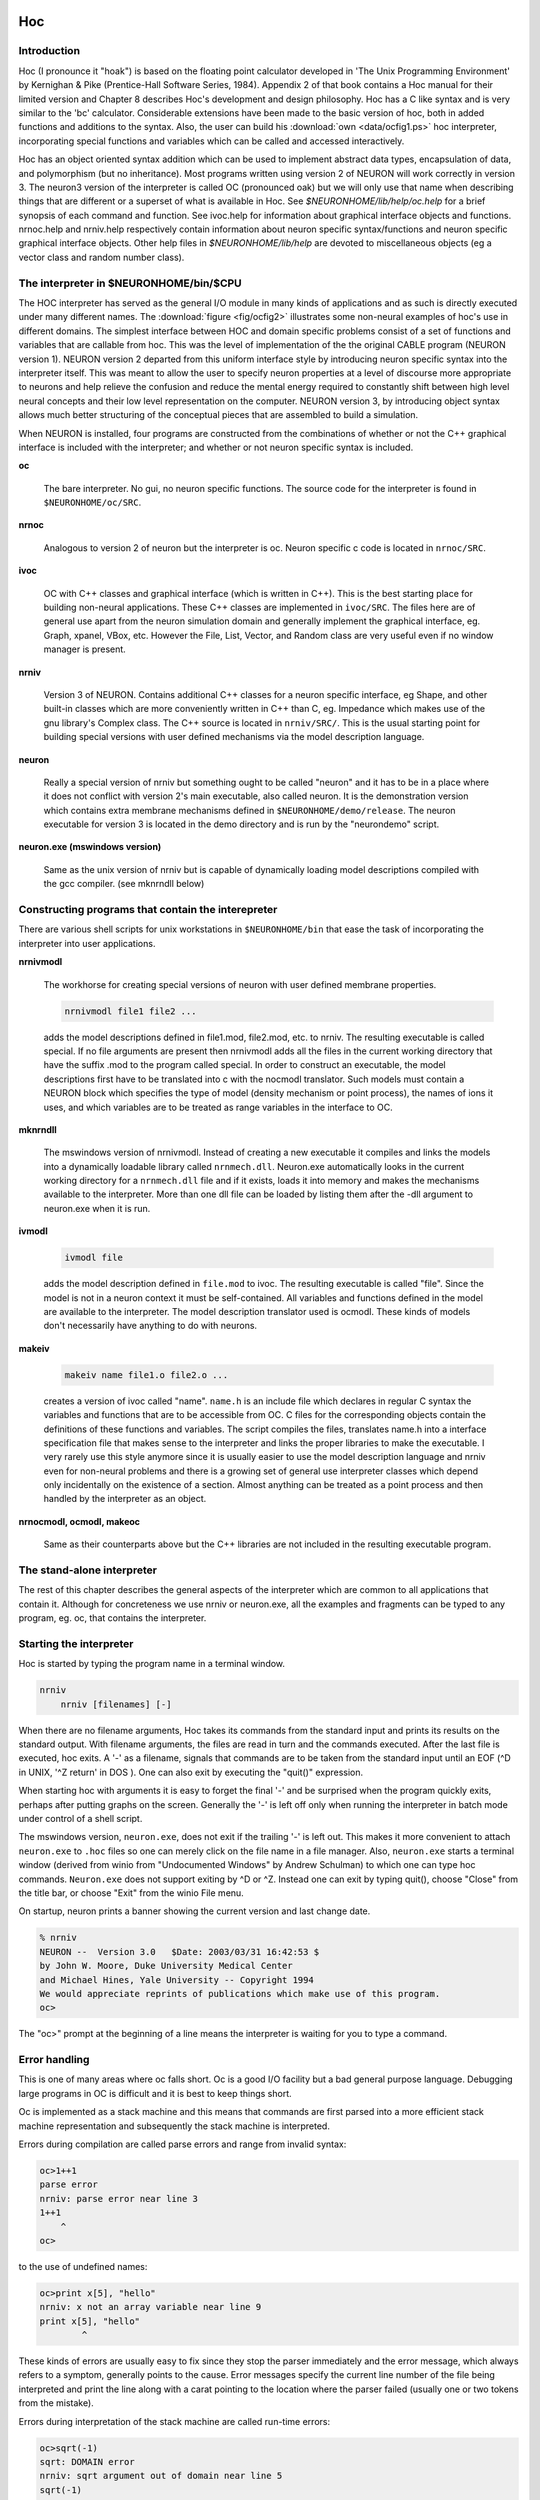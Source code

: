 .. _hoc_chapter_11_old_reference:

Hoc 
===

Introduction
---------

Hoc (I pronounce it "hoak") is based on the floating point calculator developed in 'The Unix Programming Environment' by Kernighan & Pike (Prentice-Hall Software Series, 1984). Appendix 2 of that book contains a Hoc manual for their limited version and Chapter 8 describes Hoc's development and design philosophy. Hoc has a C like syntax and is very similar to the 'bc' calculator. Considerable extensions have been made to the basic version of hoc, both in added functions and additions to the syntax. Also, the user can build his :download:`own <data/ocfig1.ps>` hoc interpreter, incorporating special functions and variables which can be called and accessed interactively.

Hoc has an object oriented syntax addition which can be used to implement abstract data types, encapsulation of data, and polymorphism (but no inheritance). Most programs written using version 2 of NEURON will work correctly in version 3. The neuron3 version of the interpreter is called OC (pronounced oak) but we will only use that name when describing things that are different or a superset of what is available in Hoc. See `$NEURONHOME/lib/help/oc.help` for a brief synopsis of each command and function. See ivoc.help for information about graphical interface objects and functions. nrnoc.help and nrniv.help respectively contain information about neuron specific syntax/functions and neuron specific graphical interface objects. Other help files in `$NEURONHOME/lib/help` are devoted to miscellaneous objects (eg a vector class and random number class).

The interpreter in $NEURONHOME/bin/$CPU
-----------

The HOC interpreter has served as the general I/O module in many kinds of applications and as such is directly executed under many different names. The :download:`figure <fig/ocfig2>` illustrates some non-neural examples of hoc's use in different domains. The simplest interface between HOC and domain specific problems consist of a set of functions and variables that are callable from hoc. This was the level of implementation of the the original CABLE program (NEURON version 1). NEURON version 2 departed from this uniform interface style by introducing neuron specific syntax into the interpreter itself. This was meant to allow the user to specify neuron properties at a level of discourse more appropriate to neurons and help relieve the confusion and reduce the mental energy required to constantly shift between high level neural concepts and their low level representation on the computer. NEURON version 3, by introducing object syntax allows much better structuring of the conceptual pieces that are assembled to build a simulation.

When NEURON is installed, four programs are constructed from the combinations of whether or not the C++ graphical interface is included with the interpreter; and whether or not neuron specific syntax is included.

**oc**

    The bare interpreter. No gui, no neuron specific functions. The source code for the interpreter is found in ``$NEURONHOME/oc/SRC``.

**nrnoc**

    Analogous to version 2 of neuron but the interpreter is oc. Neuron specific c code is located in ``nrnoc/SRC``.

**ivoc**

    OC with C++ classes and graphical interface (which is written in C++). This is the best starting place for building non-neural applications. These C++ classes are implemented in ``ivoc/SRC``. The files here are of general use apart from the neuron simulation domain and generally implement the graphical interface, eg. Graph, xpanel, VBox, etc. However the File, List, Vector, and Random class are very useful even if no window manager is present.

**nrniv**

    Version 3 of NEURON. Contains additional C++ classes for a neuron specific interface, eg Shape, and other built-in classes which are more conveniently written in C++ than C, eg. Impedance which makes use of the gnu library's Complex class. The C++ source is located in ``nrniv/SRC/``. This is the usual starting point for building special versions with user defined mechanisms via the model description language.

**neuron**

    Really a special version of nrniv but something ought to be called "neuron" and it has to be in a place where it does not conflict with version 2's main executable, also called neuron. It is the demonstration version which contains extra membrane mechanisms defined in ``$NEURONHOME/demo/release``. The neuron executable for version 3 is located in the demo directory and is run by the "neurondemo" script.

**neuron.exe (mswindows version)**

    Same as the unix version of nrniv but is capable of dynamically loading model descriptions compiled with the gcc compiler. (see mknrndll below)

Constructing programs that contain the interepreter
----------------------

There are various shell scripts for unix workstations in ``$NEURONHOME/bin`` that ease the task of incorporating the interpreter into user applications.

**nrnivmodl**

    The workhorse for creating special versions of neuron with user defined membrane properties.

    .. code::
        bash

        nrnivmodl file1 file2 ...

    adds the model descriptions defined in file1.mod, file2.mod, etc. to nrniv. The resulting executable is called special. If no file arguments are present then nrnivmodl adds all the files in the current working directory that have the suffix .mod to the program called special. In order to construct an executable, the model descriptions first have to be translated into c with the nocmodl translator. Such models must contain a NEURON block which specifies the type of model (density mechanism or point process), the names of ions it uses, and which variables are to be treated as range variables in the interface to OC.

**mknrndll**

    The mswindows version of nrnivmodl. Instead of creating a new executable it compiles and links the models into a dynamically loadable library called ``nrnmech.dll``. Neuron.exe automatically looks in the current working directory for a ``nrnmech.dll`` file and if it exists, loads it into memory and makes the mechanisms available to the interpreter. More than one dll file can be loaded by listing them after the -dll argument to neuron.exe when it is run.

**ivmodl**

    .. code::
        bash

        ivmodl file

    adds the model description defined in ``file.mod`` to ivoc. The resulting executable is called "file". Since the model is not in a neuron context it must be self-contained. All variables and functions defined in the model are available to the interpreter. The model description translator used is ocmodl. These kinds of models don't necessarily have anything to do with neurons.

**makeiv**

    .. code::
        bash

        makeiv name file1.o file2.o ...

    creates a version of ivoc called "name". ``name.h`` is an include file which declares in regular C syntax the variables and functions that are to be accessible from OC. C files for the corresponding objects contain the definitions of these functions and variables. The script compiles the files, translates name.h into a interface specification file that makes sense to the interpreter and links the proper libraries to make the executable. I very rarely use this style anymore since it is usually easier to use the model description language and nrniv even for non-neural problems and there is a growing set of general use interpreter classes which depend only incidentally on the existence of a section. Almost anything can be treated as a point process and then handled by the interpreter as an object.

**nrnocmodl, ocmodl, makeoc**

    Same as their counterparts above but the C++ libraries are not included in the resulting executable program.

The stand-alone interpreter
-------------

The rest of this chapter describes the general aspects of the interpreter which are common to all applications that contain it. Although for concreteness we use nrniv or neuron.exe, all the examples and fragments can be typed to any program, eg. oc, that contains the interpreter.

Starting the interpreter
---------------

Hoc is started by typing the program name in a terminal window.

.. code::
    bash

    nrniv
	nrniv [filenames] [-]

When there are no filename arguments, Hoc takes its commands from the standard input and prints its results on the standard output. With filename arguments, the files are read in turn and the commands executed. After the last file is executed, hoc exits. A '-' as a filename, signals that commands are to be taken from the standard input until an EOF (^D in UNIX, '^Z return' in DOS ). One can also exit by executing the "quit()" expression.

When starting hoc with arguments it is easy to forget the final '-' and be surprised when the program quickly exits, perhaps after putting graphs on the screen. Generally the '-' is left off only when running the interpreter in batch mode under control of a shell script.

The mswindows version, ``neuron.exe``, does not exit if the trailing '-' is left out. This makes it more convenient to attach ``neuron.exe`` to ``.hoc`` files so one can merely click on the file name in a file manager. Also, ``neuron.exe`` starts a terminal window (derived from winio from "Undocumented Windows" by Andrew Schulman) to which one can type hoc commands. ``Neuron.exe`` does not support exiting by ^D or ^Z. Instead one can exit by typing quit(), choose "Close" from the title bar, or choose "Exit" from the winio File menu.

On startup, neuron prints a banner showing the current version and last change date.

.. code::
    bash 

    % nrniv
    NEURON --  Version 3.0   $Date: 2003/03/31 16:42:53 $
    by John W. Moore, Duke University Medical Center
    and Michael Hines, Yale University -- Copyright 1994
    We would appreciate reprints of publications which make use of this program.
    oc>

The "oc>" prompt at the beginning of a line means the interpreter is waiting for you to type a command.

Error handling
-----------

This is one of many areas where oc falls short. Oc is a good I/O facility but a bad general purpose language. Debugging large programs in OC is difficult and it is best to keep things short.

Oc is implemented as a stack machine and this means that commands are first parsed into a more efficient stack machine representation and subsequently the stack machine is interpreted.

Errors during compilation are called parse errors and range from invalid syntax:

.. code::
    c++

    oc>1++1
    parse error
    nrniv: parse error near line 3
    1++1
        ^
    oc>

to the use of undefined names:

.. code::
    c++

    oc>print x[5], "hello"
    nrniv: x not an array variable near line 9
    print x[5], "hello"
            ^

These kinds of errors are usually easy to fix since they stop the parser immediately and the error message, which always refers to a symptom, generally points to the cause. Error messages specify the current line number of the file being interpreted and print the line along with a carat pointing to the location where the parser failed (usually one or two tokens from the mistake).

Errors during interpretation of the stack machine are called run-time errors:

.. code::
    c++

    oc>sqrt(-1)
    sqrt: DOMAIN error
    nrniv: sqrt argument out of domain near line 5
    sqrt(-1)
            ^

These errors usually occur within a function and the error message prints the call chain:

.. code::
    c++

    oc>proc p() {execute("sqrt(-1)")}
    oc>p()
    sqrt: DOMAIN error
    nrniv: sqrt argument out of domain near line 8
    {sqrt(-1)}
            ^
            execute("sqrt(-1)")
        p()
    nrniv: execute error: sqrt(-1) near line 8
    ^
    oc>

Unfortunately there is no trace facility to help debug run-time errors and the line number refers to the latest command instead of the location of the offending statement.

Interpretation of a hoc program may be interrupted with one or two ^C's typed at the terminal. Generally, one ^C is preferred because while the interpreter is busy it will wait til it reaches a safe place (won't be in the middle of updating an internal data structure) before it halts and waits for further input. Two situations may necessitate the second ^C. If the program is waiting inside a system call, eg. waiting for console input. If the program is executing a compiled function that is taking so long that program control doesn't reach a known safe place in a reasonable time. If the interpreter is in an infinite loop, as in:

.. code::
    c++

    oc>while(1) {}

a single ^C will stop it

.. code::
    c++

    ^Cnrniv: interrupted near line 2
    while(1) {}

    oc>

Long expressions may be continued on succeeding lines by using a backslash character `\' as the last character in the line. Quoted strings continued in this way have a limit of 256 characters and the newlines appear in the string as though `\n' was used.

Syntax
======

Names
-----

A name is a string of less than 100 alphanumeric characters or '_' starting with an alpha character. Names must not conflict with Keywords or built-in functions. Names are global except when the 'local' declaration is used to create a local scalar within a procedure or function. Or unless the name is declared within a template (class). A user created name can be associated with a

.. code::
    c++

    global scalar	(available to all procedures/functions)
	local scalar	(created/destroyed on procedure entry/exit)
	array
	string
	template (class or type)
	object reference

The following lists the keywords, built-in constants, and built in functions of the oc interpreter. The last group of keywords are reserved for NEURON syntax. The authoritative list is in ``$NEURONHOME/oc/SRC/hoc_init.c``. Following these are lists of function and variable names introduced by nrnoc. The authoritative list here is in ``$NEURONHOME/nrnoc/SRC/neuron.h`` but note that mechanism types and variables do not appear here or any other single place (see ``$NEURONHOME/nrnoc/SRC/(*.mod capac.c extcell.c)`` Last listed are the built-in classes (templates) of ivoc and nrniv. Even if this document becomes out of date one can find all these names in ``$NEURONNHOME/(ivoc/SRC/oc_classes.h nrniv/SRC/nrn_classes.h)``

Keywords
++++++++

**Control**

.. code::
    c++

    return
    break
    continue
    stop
    if
    else 
    while
    for 
    iterator_statement

**General Declaration**

.. code::
    c++

    proc
    func
	iterator
    double
    depvar
    eqn
    local
    strdef

**Miscellaneous**

.. code::
    c++
    
    print
    delete
    read
    debug
    em
    parallel
    help

**Object Oriented**

.. code::
    c++
    
    begintemplate
    endtemplate
    objectvar objref (synonyms)
    public
    external
    new

**Neuron Specific**

.. code::
    c++

    create        connect        setpointer     access        insert
    uninsert      forall         ifsec          forsec

**Built-In Constants**

.. code::
    c++

	PI	E	GAMMA	DEG	PHI	FARADAY	R

**Built-In Functions**

.. code::
    c++

    sin	cos	atan	log	log10	exp	sqrt	int	abs	erf
	erfc	system	prmat	solve	wqinit	plt	axis	plot	plotx	ploty
	regraph	symbols	printf	xred	sred	ropen	wopen	xopen	fprint	fscan
	graph	graphmode	fmenu	lw	getstr	strcmp	setcolor startsw
	stopsw	object_id	allobjectvars	allobjexts	xpanel	xbutton
	xcheckbox	xstatebutton	xlabel	xmenu	xvalue	xpvalue	xradiobutton
	xfixedvalue	xvarlabel	xslider	boolean_dialog	continue_dialog
	string_dialog	doEvents	doNotify	numarg	hoc_pointer_
	execute	execute1	load_proc	load_func	load_template
	machine_name	saveaudit	retrieveaudit	coredump_on_error
	checkpoint	quit	object_push	object_pop	pwman_place
	show_errmess_always	numprocs	myproc	psync	settext
    secname 

**Variables**

.. code::
    c++

    float_epsilon
	hoc_ac_

Names introduced by nrnoc
++++++++++

**Variables**

.. code::
    c++

    t	dt	clamp_resist	celsius	secondorder
	diam_changed

**Functions**

.. code::
    c++

    node_data	disconnect	batch_run	batch_save
	pt3dclear	pt3dadd	n3d	x3d	y3d	z3d	diam3d	arc3d
	define_shape	p3dconst	spine3d	setSpineArea	getSpineArea
	area	ri	initnrn	topology	fadvance	distance
	finitialize	fstim	fstimi	ion_style	nernst	ghk

**Mechanisms with Range variables**

.. code::
    c++

    hh	pas

**Classes**

.. code::
    c++

    SectionRef	SectionList
	VClamp	SVClamp	IClamp	AlphaSynapse
	APCount

Missing from the above list are the built-in object classes such as :hoc:class:`List`, :hoc:class:`Graph`, :hoc:class:`HBox`, :hoc:class:`File`, :hoc:class:`Deck`, :hoc:class:`Random`, :hoc:class:`Vector` and some new functions such as :hoc:class:`fit\_praxis`, :hoc:class:`xmenu`, :hoc:class:`xbutton`, etc, as well as neuron specific classes such as :hoc:class:`Shape`, :hoc:class:`SectionList`, etc. The help files in :hoc:class:`NEURONHOME/lib/help` are kept up to date but this file tends to lag behind the current version.

Variables
---------

Double precision variables are defined when a name is assigned a value in an assignment expression. For example,

.. code::
    c++

    var = 2 

Such scalars are available to all interpreted procedures and functions. There are several built-in variables which should be treated as constants:

.. code::
    c++

    FARADAY		coulombs/mole
	R		molar gas constant, joules/mole/deg-K
	DEG		180 / PI	degrees per radian
	E+		base of natural logarithms
	GAMMA		Euler constant
	PHI		golden ratio
	PI		circular transcendental number
	float_epsilon	resolution for logical comparisons and int()

Arbitrarily dimensioned arrays are declared with the 'double' keyword. For example,

.. code::
    c++

    double vector[10], array[5][6], cube[first][second][third] 

Array elements are initialized to 0.0. Array indices, of course, are truncated to integers and run from 0 to the declared value minus 1. When an array name is used without its indices, indices of 0 are assumed.

Arrays can be dynamically re-dimensioned within procedures.

String variables are declared with the 'strdef' keyword. For example,

.. code::
    c++

    strdef st1, st2 

Assignments are made to string variables as in,

.. code::
    c++

    st1 = "this is a string" 

String variables may be used in any context which requires a string, but no operations, such as addition of strings, are available (but see sprint function).

After a name is defined as a string or array, it cannot be changed to another type. The double and strdef keywords can appear within a compound statement and are useful for throwing away previous data and reallocating space. However the names must be originally declared at the top level before re-defining in a procedure.

Expressions
----------

The arithmetic result of an expression is immediately typed on the standard output unless the expression is embedded in a statement or is an assignment expression. Thus,

.. code::
    c++

    2*5 

typed at the keyboard, prints

.. code::
    c++

    10

and,

.. code::
    c++

    sqrt(4)

yields

.. code::
    c++

    2

The operators used in expressions are, in order of precedence from high to low,

.. code::
    c++

    ()
	^	exponentiation  (right to left precedence)
	- !	unaryminus, not
	* / %	multiplication, division, ``remainder''
	+ -	plus, minus
	> >= < <= != ==	  logical operators
	&&	logical AND
	||	logical OR
	=	assignment (right to left precedence)

Logical expressions have value 1.0 (TRUE) and 0.0 (FALSE). The remainder, a%b, is in the range, 0 <= a%b < b, and can be thought of as the value that results from repeatedly subtracting or adding b until result is in the range. This differs from the C syntax in which (-1)%5 = -1. For us, (-1)%5 = 4.

Logical comparisons of real values are inherently ambiguous due to roundoff error. Roundoff can also be a problem when computing integers from reals and indices for vectors. For this reason the built-in global variable ``float_epsilon`` is used for logical comparisons and computing vector indices. In what follows, the constant e denotes ``float_epsilon``. The default value is 1e-11 but can be set by the user.

.. code::
    c++

    hoc		math or c equivalent\\
	x == y		-e <= x - y <= e
	x < y		x < y - e
	x <= y		x <= y + e
	x != y		x < y - e or x > y + e
	x > y		x > y + e
	x >= y		x >= y - e
	int(x)		(int)(x + e)
	a[x]		a[(int)(x = e)]

Statements
=========

A statement terminated with a newline is immediately executed. A group of statements separated with newlines or white space and enclosed in {} form a compound statement which is not executed till the closing

.. code::
    c++

    }

is typed. Statements typed interactively do not produce a value. An assignment is parsed by default as a statement rather than an expression, so assignments typed interactively do not print their value. Note, though, the expression,

.. code::
    c++

    (a = 4) 

would print the value,

.. code::
    c++

    4

An expression is treated as a statement when it is within a compound statement.

Control Flow
===========

In the syntax below, stmt stands for either a simple statement or a compound statement.

.. code::
    c++

    if (expr) stmt
	if (expr) stmt1 else stmt2
	while (expr) stmt
	for (expr1; expr2; expr3) stmt
	for var = expr1, expr2   stmt
	for iterator_name(...) stmt

In the ``if`` statement, stmt is executed only if expr evaluates to a non-zero value. The ``else`` form of the if statement executes stmt1 when expr evaluates to a non-zero (TRUE) value and stmt2 otherwise.

The ``while`` statement is a looping construct which repeatedly executes stmt as long as expr is TRUE. The expr is evaluated prior to each execution of stmt so if the expr starts as 0, the stmt will not be executed even once.

The general form of the >tt>for statement is executed as follows: The first expr is evaluated. As long as the second expr is true the stmt is executed. After each execution of the stmt, the third expr is evaluated.

The short form of the for statement is similar to the do loop of fortran and is often more convenient to type. It is, however, very restrictive in that the increment can only be unity. If expr2 is less than expr1 the stmt will not be executed even once. Also the expressions are evaluated once at the beginning of the for loop and not reevaluated.

The iterator form of the for statement is an object oriented iterative construct which separates the idea of iteration over a set of items from the idea of what work is to be performed on each item. As such it is most useful when dealing with objects which are collections of other objects. It doesn't add any power to the language (neither does the for i=1,10 form) but it is useful whenever the iteration over a set of items has a nontrivial mapping to a sequence of numbers and is used many times. As a concrete example consider the definition of an iterator called "case"

.. code::
    c++

    iterator case() {local i
		for i = $2, numarg()-1 {
			$&1 = $i
			iterator_statement
		}
	}

Now it is easy to use this iterator to loop over small sets of unrelated integers as in (suppose x has already been used as a scalar variable)

.. code::
    c++

    for case(&x, 1, -1, 3, 25, -3) print x

The alternative would be the relatively tedious:

.. code::
    c++

    double num[5]
	num[0] = 1
	num[1] = -1
	num[2] = 3
	num[3] = 25
	num[4] = -3
	for i = 0, 4 {
		x = num[i]
		print x
	}

The following statements are used to modify the normal flow of control.

.. code::
    c++

    break		Exit from the enclosing while or for loop.
    continue	Jump to end of stmt of the enclosing while or for.
    return		Exit from the enclosing procedure.
    return expr	Exit from the enclosing function.
    stop		Exit to the top level of the interpreter.
    quit()		Exit from the interpreter.

Functions and Procedures
============

The definition syntax is

.. code::
    c++

	proc name() {stmt}

Procedures do not return a value.

.. code::
    c++

	func name() {stmt} 

Functions must return via a

.. code::
    c++

	return expr 

statement.

Arguments are denoted, $1, $2, etc. within the body of a function or procedure. Scalars, strings, and objects can be passed to functions and procedures. A string argument is denoted $s1, An object argument is denoted $o1. The variable, 'i', may be used in place of the positional constant to denote which argument is to be retrieved. eg. $i
Formally, an argument starts with the letter '$' followed by an optional '&' to refer to a scalar pointer, followed by an optional 's' or 'o' to refer to string or object reference, followed by an integer or the variable 'i'.

As a trivial example of a function definition, consider:

.. code::
    c++

    func f(){
        return $1 * $1 
    } 

This defines the function :hoc:class:`f(arg1)` which returns the square of its argument. User defined functions can be used in any expression.

Functions can be called recursively. For example, the factorial function, can be defined as

.. code::
    c++

    func fac(){
        if ($1 == 0) {
            return 1
        } else {
            return fac($1-1)*$1
        } 
    } 

and the call 

.. code::
    c++
    
    fac(3)

would produce

.. code::
    c++
    
    6

It would be a user error to call this function with a negative argument or non-integer argument. Besides the fact that the algorithm is numerical nonsense for those values, the function would never return since the recursive argument would never be 0. Actually after some time the stack frame list would overflow and an error message would be printed as in:

.. code::
    c++
    
    oc>fac(-1)
	nrnoc: fac call nested too deeply near line 10
	fac(-1)	
	        ^
	        fac(-99)
	      fac(-98)
	    fac(-97)
	  fac(-96)
	and others
	oc>

Notice the recommended placement of {} in the above function. The opening '{' must appear on the same line as the statement to which it is a part. The closing ''}' is free form but clarity is best served if it is placed directly under the beginning of the statement it closes and interior statements are indented. Local variables maintained on a stack can be defined with the "local" statement. The "local" statement must be the first statement in the function and on the same line as the "proc" statement. For example,

.. code::
    c++
    
    proc squares(){	local i, j, k /* print squares up to arg */
     for (i=1; i <= $1; i=i+1) print i*i 
} 

This insures that any previously defined global variables with the names, i, j, or k are not affected by the procedure. Notice text between /star and star/ is treated as a comment. Also, comments to the end of the line may be started by the double slash as in

.. code::
    c++

    print PI	// this is a comment

Input and Output
========

The following describes simple text based input and output. User interaction is better performed using the graphical interface and if dealing with multiple files one must use the File class.;

Standard hoc supplied a read and print statement, whose use can best be seen from the example,

.. code::
    c++

    while (read(x)) {
        print "value is ", x
    } 

The return value of ``read()`` is 1 if a value was read, and 0 if there was an error or end of file. The print statement takes a comma separated list of arguments which may be strings or variables. A newline is printed at the end. "read" and "print" use the standard input and output respectively.

For greater flexibility the following builtin functions are available:

.. code::
    c++

    printf("format string", arg1, arg2, ...)

Printf is compatible with the standard C library function, allowing f, g, d, o, and x formats for scalar arguments, and the s format for strings. All the % specifications for field width apply.

.. code::
    c++

    fprint("format string", arg1, arg2, ...)

Fprintf is the same as the printf function except that the output goes to the file opened with the wopen("filename") function. Files opened with the wopen function are closed with ``wopen()`` with no arguments or wopen(""). When no write file is open, fprintf defaults to the standard output. Wopen returns a 0 on failure of the attempted open.

.. code::
    c++

    sprint(strdef, "format string", arg1, ...)

This function is very useful in building filenames out of other variables. For example, if data files are names dthis.1, dthis.2, dthat.1, dthat.2, etc., then the names can be generated with variables in the following fashion.

.. code::
    c++

    strdef file, prefix
    prefix = "this"
    num = 1
    sprint(file, "d%s.%d", prefix, num)

After execution of these statements the string variable, file, contains ``dthis.1``

.. code::
    c++

    fscan()

Fscan returns the value read sequentially from the file opened by ropen(``"filename"``). The file is closed with ``ropen()`` or by a call to ropen with another filename. "ropen" returns a 0 if the file could not be opened. If no read file is open, ``scanf`` takes its input from the standard input.

Read files must consist of whitespace or newline separated numbers in any meaningful format. An EOF will interrupt the program with an error message. The user can avoid this with a sentinel value as the last number in the file or by knowing how many times to call scanf.

.. code::
    c++

    getstr(strvar)

Getstr reads the next line from the file opened with ropen and assigns it to the string variable argument. The trailing newline is part of the string.

.. code::
    c++

    xred("prompt", default, min, max)

Xred is a useful function which places a prompt on the standard error device along with the default value and waits for input on the standard input. If a newline is typed "xred" returns the default value. If a number is typed, it is checked to see if it is in the range defined by min and max. If so, the input value is returned. If the value to be returned is not in the range, the user is prompted again for a number within the proper range.

.. code::
    c++

    xopen("filename")

The file is read in and executed by hoc. This is useful for loading previously written procedures and functions that were left out of the command line during hoc invocation. \end{description}

Editing
=======

The '``em``' command invokes a public domain emacs editor (not to be confused with the EMACS with Lisp like syntax). I still like it but it is definitely showing its age in this day of mouse editors. Many people are already very comfortable with their own editor and find it more convenient to create a file and transfer it into hoc with the xopen command.

The 'em' editor is normally in the insert mode and control keys are used as commands to the editor. Invocation is instantaneous with the cursor located where emacs was last exited. The relevant commands involving the interaction between emacs and hoc are:

**^C**

Return to hoc. The current edit buffer is read into hoc and executed. A syntax error will return to emacs with the cursor at the line where the parser failed. Final exit from hoc (\V+^D+) will prompt for each unsaved buffer.

**^X^F**

Prompts for a filename to read into a new buffer with the name of the filename. The editor moves to the new buffer.

**^XB**

Prompts for a buffer name or number. The editor moves to that buffer.

**^X^B**

Lists the buffers. Use \V+^X1+ to clear the buffer list window.

**^X^R**

Prompts for a filename and replaces the contents of the current buffer with the contents of the file.

**^X^S**

Updates the current filename with the contents of the current buffer.

**^X^W**

Prompts for a filename and writes the current buffer to that name.

Note that ^C only executes a buffer. It does not save any unsaved buffer. On exit from hoc you will be prompted for each unsaved buffer whether or not to save it.

HINT: Break large programs into many files and edit them in separate buffers. Buffers larger than 100 lines take a noticeable time to interpret. Use an ``init.hoc`` file consisting of xopen("filename") commands to setup the environment and run with "hoc init.hoc -". Then edit only the files you need to change in that run.

See Also
========

.. code::
    c++

    This manual			- hoc.man
	Solving simultaneous equations	- hoceqn.man
	Plotting			- hoc functions
	User extensions			- hocusr.man
	Editing commands		- emacs.hlp



